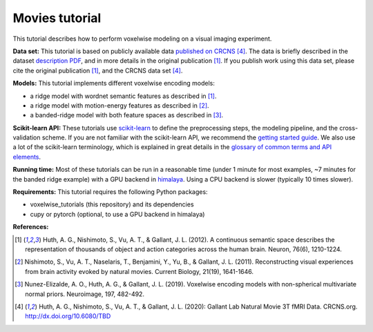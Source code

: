 Movies tutorial
===============

This tutorial describes how to perform voxelwise modeling on a visual
imaging experiment.

**Data set:**
This tutorial is based on publicly available data
`published on CRCNS <TBD>`_ [4]_.
The data is briefly described in the dataset `description PDF <TBD>`_,
and in more details in the original publication [1]_.
If you publish work using this data set, please cite the original
publication [1]_, and the CRCNS data set [4]_.

**Models:**
This tutorial implements different voxelwise encoding models:

- a ridge model with wordnet semantic features as described in [1]_.
- a ridge model with motion-energy features as described in [2]_.
- a banded-ridge model with both feature spaces as described in [3]_.

**Scikit-learn API:** These tutorials use `scikit-learn
<https://github.com/scikit-learn/scikit-learn>`_ to define the preprocessing
steps, the modeling pipeline, and the cross-validation scheme. If you are not
familiar with the scikit-learn API, we recommend the `getting started guide
<https://scikit-learn.org/stable/getting_started.html>`_. We also use a lot of
the scikit-learn terminology, which is explained in great details in the
`glossary of common terms and API elements
<https://scikit-learn.org/stable/glossary.html#glossary>`_.

**Running time:** Most of these tutorials can be run in a reasonable time
(under 1 minute for most examples, ~7 minutes for the banded ridge example)
with a GPU backend in `himalaya <https://github.com/gallantlab/himalaya>`_.
Using a CPU backend is slower (typically 10 times slower).

**Requirements:**
This tutorial requires the following Python packages:

- voxelwise_tutorials  (this repository) and its dependencies
- cupy or pytorch  (optional, to use a GPU backend in himalaya)

**References:**

.. [1] Huth, A. G., Nishimoto, S., Vu, A. T., & Gallant, J. L. (2012).
    A continuous semantic space describes the representation of thousands of
    object and action categories across the human brain. Neuron, 76(6),
    1210-1224.

.. [2] Nishimoto, S., Vu, A. T., Naselaris, T., Benjamini, Y., Yu,
    B., & Gallant, J. L. (2011). Reconstructing visual experiences from brain
    activity evoked by natural movies. Current Biology, 21(19), 1641-1646.

.. [3] Nunez-Elizalde, A. O., Huth, A. G., & Gallant, J. L. (2019).
    Voxelwise encoding models with non-spherical multivariate normal priors.
    Neuroimage, 197, 482-492.

.. [4] Huth, A. G., Nishimoto, S., Vu, A. T., & Gallant, J. L. (2020):
    Gallant Lab Natural Movie 3T fMRI Data. CRCNS.org.
    http://dx.doi.org/10.6080/TBD
